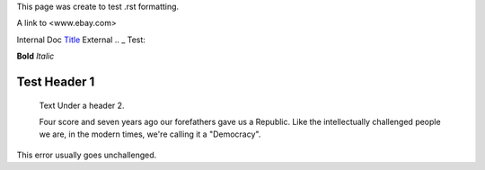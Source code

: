This page was create to test .rst formatting.


A link to <www.ebay.com>

Internal Doc `Title <http://link>`_ 
External .. _ Test:

**Bold** *Italic* 


Test Header 1
#############
    Text Under a header 2.  
    
    Four score and seven 
    years ago our 
    forefathers gave us a Republic.  
    Like the intellectually challenged people we are, in the 
    modern times, we're calling it a "Democracy".  
    
This error usually goes unchallenged.
